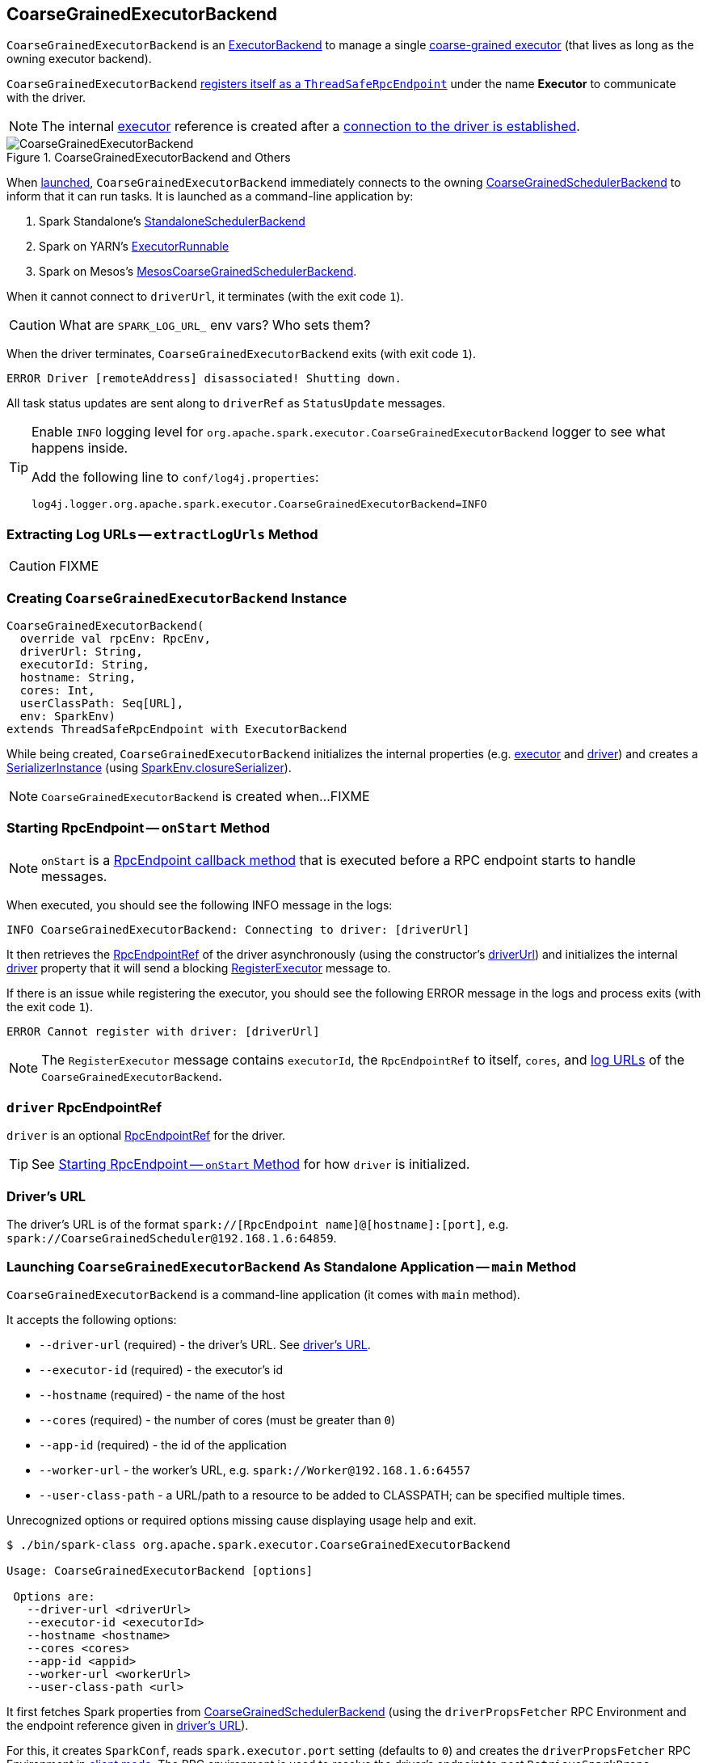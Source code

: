== [[CoarseGrainedExecutorBackend]] CoarseGrainedExecutorBackend

`CoarseGrainedExecutorBackend` is an link:spark-executor-backends.adoc[ExecutorBackend] to manage a single <<executor, coarse-grained executor>> (that lives as long as the owning executor backend).

`CoarseGrainedExecutorBackend` <<run, registers itself as a `ThreadSafeRpcEndpoint`>> under the name *Executor* to communicate with the driver.

NOTE: The internal <<executor, executor>> reference is created after a <<RegisteredExecutor, connection to the driver is established>>.

.CoarseGrainedExecutorBackend and Others
image::images/CoarseGrainedExecutorBackend.png[align="center"]

When <<main, launched>>, `CoarseGrainedExecutorBackend` immediately connects to the owning link:spark-scheduler-backends-CoarseGrainedSchedulerBackend.adoc[CoarseGrainedSchedulerBackend] to inform that it can run tasks. It is launched as a command-line application by:

1. Spark Standalone's link:spark-standalone-StandaloneSchedulerBackend.adoc#start[StandaloneSchedulerBackend]

2. Spark on YARN's link:yarn/spark-yarn-ExecutorRunnable.adoc#prepareCommand[ExecutorRunnable]

3. Spark on Mesos's link:spark-mesos/spark-mesos-MesosCoarseGrainedSchedulerBackend.adoc#createCommand[MesosCoarseGrainedSchedulerBackend].

When it cannot connect to `driverUrl`, it terminates (with the exit code `1`).

CAUTION: What are `SPARK_LOG_URL_` env vars? Who sets them?

When the driver terminates, `CoarseGrainedExecutorBackend` exits (with exit code `1`).

```
ERROR Driver [remoteAddress] disassociated! Shutting down.
```

All task status updates are sent along to `driverRef` as `StatusUpdate` messages.

[TIP]
====
Enable `INFO` logging level for `org.apache.spark.executor.CoarseGrainedExecutorBackend` logger to see what happens inside.

Add the following line to `conf/log4j.properties`:

```
log4j.logger.org.apache.spark.executor.CoarseGrainedExecutorBackend=INFO
```
====

=== [[extractLogUrls]] Extracting Log URLs -- `extractLogUrls` Method

CAUTION: FIXME

=== [[creating-instance]] Creating `CoarseGrainedExecutorBackend` Instance

[source, scala]
----
CoarseGrainedExecutorBackend(
  override val rpcEnv: RpcEnv,
  driverUrl: String,
  executorId: String,
  hostname: String,
  cores: Int,
  userClassPath: Seq[URL],
  env: SparkEnv)
extends ThreadSafeRpcEndpoint with ExecutorBackend
----

While being created, `CoarseGrainedExecutorBackend` initializes the internal properties (e.g. <<executor, executor>> and <<driver, driver>>) and creates a link:spark-SerializerInstance.adoc[SerializerInstance] (using link:spark-sparkenv.adoc#closureSerializer[SparkEnv.closureSerializer]).

NOTE: `CoarseGrainedExecutorBackend` is created when...FIXME

=== [[onStart]] Starting RpcEndpoint -- `onStart` Method

NOTE: `onStart` is a link:spark-rpc.adoc[RpcEndpoint callback method] that is executed before a RPC endpoint starts to handle messages.

When executed, you should see the following INFO message in the logs:

```
INFO CoarseGrainedExecutorBackend: Connecting to driver: [driverUrl]
```

It then retrieves the link:spark-RpcEndpointRef.adoc[RpcEndpointRef] of the driver asynchronously (using the constructor's <<driverUrl, driverUrl>>) and initializes the internal <<driver, driver>> property that it will send a blocking link:spark-scheduler-backends-CoarseGrainedSchedulerBackend.adoc#RegisterExecutor[RegisterExecutor] message to.

If there is an issue while registering the executor, you should see the following ERROR message in the logs and process exits (with the exit code `1`).

```
ERROR Cannot register with driver: [driverUrl]
```

NOTE: The `RegisterExecutor` message contains `executorId`, the `RpcEndpointRef` to itself, `cores`, and <<extractLogUrls, log URLs>> of the `CoarseGrainedExecutorBackend`.

=== [[driver]] `driver` RpcEndpointRef

`driver` is an optional link:spark-RpcEndpointRef.adoc[RpcEndpointRef] for the driver.

TIP: See <<onStart, Starting RpcEndpoint -- `onStart` Method>> for how `driver` is initialized.

=== [[driverURL]] Driver's URL

The driver's URL is of the format `spark://[RpcEndpoint name]@[hostname]:[port]`, e.g. `spark://CoarseGrainedScheduler@192.168.1.6:64859`.

=== [[main]] Launching `CoarseGrainedExecutorBackend` As Standalone Application -- `main` Method

`CoarseGrainedExecutorBackend` is a command-line application (it comes with `main` method).

It accepts the following options:

* `--driver-url` (required) - the driver's URL. See <<driverURL, driver's URL>>.

[[executor-id]]
* `--executor-id` (required) - the executor's id
* `--hostname` (required) - the name of the host
* `--cores` (required) - the number of cores (must be greater than `0`)
* `--app-id` (required) - the id of the application
* `--worker-url` - the worker's URL, e.g. `spark://Worker@192.168.1.6:64557`
* `--user-class-path` - a URL/path to a resource to be added to CLASSPATH; can be specified multiple times.

Unrecognized options or required options missing cause displaying usage help and exit.

```
$ ./bin/spark-class org.apache.spark.executor.CoarseGrainedExecutorBackend

Usage: CoarseGrainedExecutorBackend [options]

 Options are:
   --driver-url <driverUrl>
   --executor-id <executorId>
   --hostname <hostname>
   --cores <cores>
   --app-id <appid>
   --worker-url <workerUrl>
   --user-class-path <url>
```

It first fetches Spark properties from link:spark-scheduler-backends-CoarseGrainedSchedulerBackend.adoc[CoarseGrainedSchedulerBackend] (using the `driverPropsFetcher` RPC Environment and the endpoint reference given in <<driverURL, driver's URL>>).

For this, it creates `SparkConf`, reads `spark.executor.port` setting (defaults to `0`) and creates the `driverPropsFetcher` RPC Environment in link:spark-rpc.adoc#client-mode[client mode]. The RPC environment is used to resolve the driver's endpoint to post `RetrieveSparkProps` message.

It sends a (blocking) `RetrieveSparkProps` message to the driver (using the value for `driverUrl` command-line option). When the response (the driver's `SparkConf`) arrives it adds `spark.app.id` (using the value for `appid` command-line option) and creates a brand new `SparkConf`.

If `spark.yarn.credentials.file` is set, ...FIXME

A `SparkEnv` is created using link:spark-sparkenv.adoc#createExecutorEnv[SparkEnv.createExecutorEnv] (with `isLocal` being `false`).

CAUTION: FIXME

=== [[run]] Setting Up Executor RPC Endpoint (and WorkerWatcher Perhaps) -- `run` Internal Method

[source, scala]
----
run(driverUrl: String,
  executorId: String,
  hostname: String,
  cores: Int,
  appId: String,
  workerUrl: Option[String],
  userClassPath: scala.Seq[URL]): Unit
----

`run` requests the driver for the Spark properties and sets up the *Executor* RPC endpoint (with <<creating-instance, `CoarseGrainedExecutorBackend` as the RPC endpoint>>) and optionally the *WorkerWatcher* RPC endpoint. It keeps running (yet the main thread is blocked and only the RPC endpoints process RPC messages) until the `RpcEnv` terminates.

When executed, you should see the following INFO message in the logs:

```
INFO Started daemon with process name: [processName]
```

`run` then runs in a secured environment as a Spark user.

`run` first creates a brand new link:spark-configuration.adoc[SparkConf] to get link:spark-executor.adoc#spark_executor_port[spark.executor.port] from. It then link:spark-rpc.adoc#create[creates a `RpcEnv`] called *driverPropsFetcher*.

NOTE: The host name and port for the `driverPropsFetcher` RpcEnv are given as the input argument `hostname` and got from `SparkConf`, respectively.

CAUTION: FIXME What's `clientMode` in `RpcEnv.create`?

`run` uses the `driverPropsFetcher` `RpcEnv` to link:spark-scheduler-backends-CoarseGrainedSchedulerBackend.adoc#RetrieveSparkProps[request `driverUrl` endpoint for the Spark properties to use] only. The Spark properties are extended with `spark.app.id` Spark property with the value of `appId`.

`run` uses the Spark properties to create a link:spark-sparkenv.adoc#createExecutorEnv[`SparkEnv` for the executor] (with `isLocal` disabled).

NOTE: `executorId`, `hostname`, and `cores` to link:spark-sparkenv.adoc#createExecutorEnv[create the `SparkEnv`] are the input arguments of `run`.

CAUTION: FIXME Describe `spark.yarn.credentials.file`.

After the `SparkEnv` has been created, `run` link:spark-rpc.adoc#setupEndpoint[sets up the endpoint] under the name *Executor* with <<creating-instance, `CoarseGrainedExecutorBackend` as the RPC endpoint>>.

If the optional `workerUrl` is specified, `run` sets up another endpoint under the name *WorkerWatcher* and `WorkerWatcher` RPC endpoint.

CAUTION: FIXME When is `workerUrl` specified?

``run``'s thread is blocked until link:spark-rpc.adoc#awaitTermination[`RpcEnv` terminates] (and so the other threads of the RPC endpoints could run).

Once `RpcEnv` has terminated, `run` link:spark-hadoop.adoc#stopCredentialUpdater[stops the thread for credential updates].

CAUTION: FIXME Think of the place for `Utils.initDaemon`, `Utils.getProcessName` et al.

NOTE: `run` is executed when <<main, `CoarseGrainedExecutorBackend` command-line application is launched>>.

=== [[start]] `start` Method

=== [[stop]] `stop` Method

=== [[requestTotalExecutors]] `requestTotalExecutors`

=== [[executor]] `executor` Internal Property

`executor` is the internal reference to a link:spark-executor.adoc#coarse-grained-executor[coarse-grained executor]...FIXME

CAUTION: FIXME

=== [[messages]] RPC Messages

==== [[RegisteredExecutor]] RegisteredExecutor

[source, scala]
----
RegisteredExecutor
extends CoarseGrainedClusterMessage with RegisterExecutorResponse
----

When a `RegisteredExecutor` message arrives, you should see the following INFO in the logs:

```
INFO CoarseGrainedExecutorBackend: Successfully registered with driver
```

The internal <<executor, executor>> is created (passing in <<creating-instance, the constructor's parameters>>) with `isLocal` disabled.

NOTE: `RegisteredExecutor` is sent when link:spark-scheduler-backends-CoarseGrainedSchedulerBackend.adoc#RegisterExecutor[`CoarseGrainedSchedulerBackend` is notified about a new executor].

==== [[RegisterExecutorFailed]] RegisterExecutorFailed

[source, scala]
----
RegisterExecutorFailed(message)
----

When a `RegisterExecutorFailed` message arrives, the following ERROR is printed out to the logs:

```
ERROR CoarseGrainedExecutorBackend: Slave registration failed: [message]
```

`CoarseGrainedExecutorBackend` then exits with the exit code `1`.

==== [[LaunchTask]] LaunchTask

[source, scala]
----
LaunchTask(data: SerializableBuffer)
----

`LaunchTask` handler deserializes `TaskDescription` from `data` (using the global link:spark-sparkenv.adoc#closureSerializer[closure Serializer]).

NOTE: `LaunchTask` message is sent by link:spark-scheduler-backends-CoarseGrainedSchedulerBackend.adoc#launchTasks[CoarseGrainedSchedulerBackend.launchTasks].

```
INFO CoarseGrainedExecutorBackend: Got assigned task [taskId]
```

`CoarseGrainedExecutorBackend` then link:spark-executor.adoc#launchTask[launches the task on the executor].

If however the internal `executor` field has not been created yet, it prints out the following ERROR to the logs:

```
ERROR CoarseGrainedExecutorBackend: Received LaunchTask command but executor was null
```

And it then exits.

==== [[KillTask]] KillTask

`KillTask(taskId, _, interruptThread)` message kills a task (calls `Executor.killTask`).

If an executor has not been initialized yet (FIXME: why?), the following ERROR message is printed out to the logs and CoarseGrainedExecutorBackend exits:

```
ERROR Received KillTask command but executor was null
```

==== [[StopExecutor]] StopExecutor

`StopExecutor` message handler is receive-reply and blocking. When received, the handler prints the following INFO message to the logs:

```
INFO CoarseGrainedExecutorBackend: Driver commanded a shutdown
```

It then sends a `Shutdown` message to itself.

==== Shutdown

`Shutdown` stops the executor, itself and RPC Environment.
